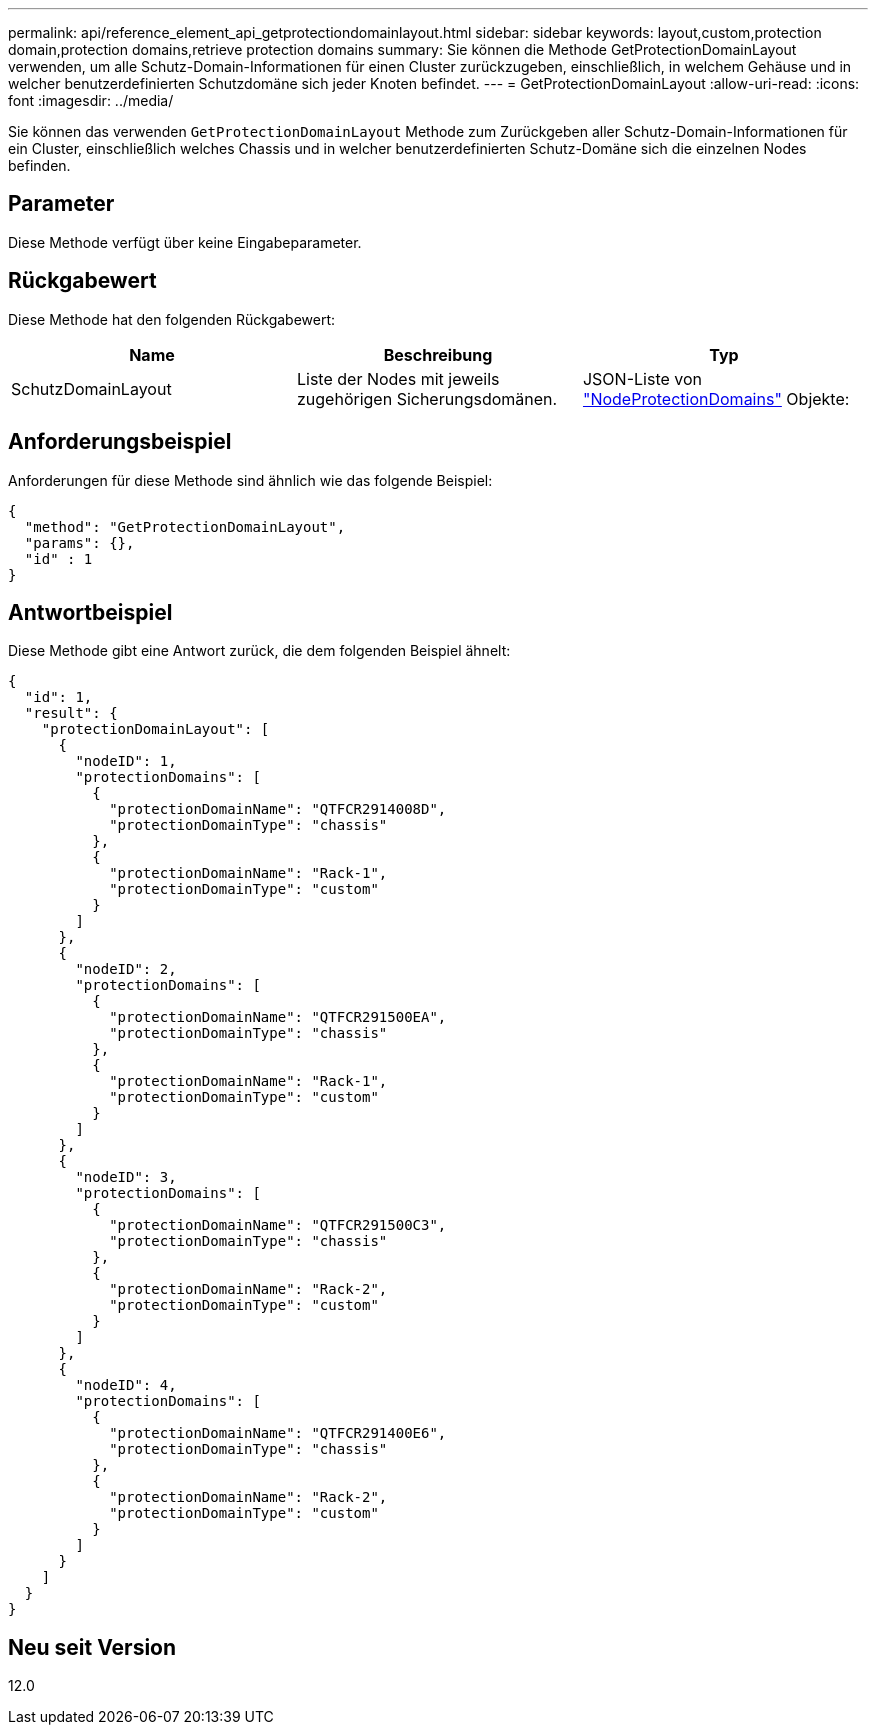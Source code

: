 ---
permalink: api/reference_element_api_getprotectiondomainlayout.html 
sidebar: sidebar 
keywords: layout,custom,protection domain,protection domains,retrieve protection domains 
summary: Sie können die Methode GetProtectionDomainLayout verwenden, um alle Schutz-Domain-Informationen für einen Cluster zurückzugeben, einschließlich, in welchem Gehäuse und in welcher benutzerdefinierten Schutzdomäne sich jeder Knoten befindet. 
---
= GetProtectionDomainLayout
:allow-uri-read: 
:icons: font
:imagesdir: ../media/


[role="lead"]
Sie können das verwenden `GetProtectionDomainLayout` Methode zum Zurückgeben aller Schutz-Domain-Informationen für ein Cluster, einschließlich welches Chassis und in welcher benutzerdefinierten Schutz-Domäne sich die einzelnen Nodes befinden.



== Parameter

Diese Methode verfügt über keine Eingabeparameter.



== Rückgabewert

Diese Methode hat den folgenden Rückgabewert:

|===
| Name | Beschreibung | Typ 


 a| 
SchutzDomainLayout
 a| 
Liste der Nodes mit jeweils zugehörigen Sicherungsdomänen.
 a| 
JSON-Liste von link:reference_element_api_nodeprotectiondomains.html["NodeProtectionDomains"] Objekte:

|===


== Anforderungsbeispiel

Anforderungen für diese Methode sind ähnlich wie das folgende Beispiel:

[listing]
----
{
  "method": "GetProtectionDomainLayout",
  "params": {},
  "id" : 1
}
----


== Antwortbeispiel

Diese Methode gibt eine Antwort zurück, die dem folgenden Beispiel ähnelt:

[listing]
----

{
  "id": 1,
  "result": {
    "protectionDomainLayout": [
      {
        "nodeID": 1,
        "protectionDomains": [
          {
            "protectionDomainName": "QTFCR2914008D",
            "protectionDomainType": "chassis"
          },
          {
            "protectionDomainName": "Rack-1",
            "protectionDomainType": "custom"
          }
        ]
      },
      {
        "nodeID": 2,
        "protectionDomains": [
          {
            "protectionDomainName": "QTFCR291500EA",
            "protectionDomainType": "chassis"
          },
          {
            "protectionDomainName": "Rack-1",
            "protectionDomainType": "custom"
          }
        ]
      },
      {
        "nodeID": 3,
        "protectionDomains": [
          {
            "protectionDomainName": "QTFCR291500C3",
            "protectionDomainType": "chassis"
          },
          {
            "protectionDomainName": "Rack-2",
            "protectionDomainType": "custom"
          }
        ]
      },
      {
        "nodeID": 4,
        "protectionDomains": [
          {
            "protectionDomainName": "QTFCR291400E6",
            "protectionDomainType": "chassis"
          },
          {
            "protectionDomainName": "Rack-2",
            "protectionDomainType": "custom"
          }
        ]
      }
    ]
  }
}
----


== Neu seit Version

12.0
